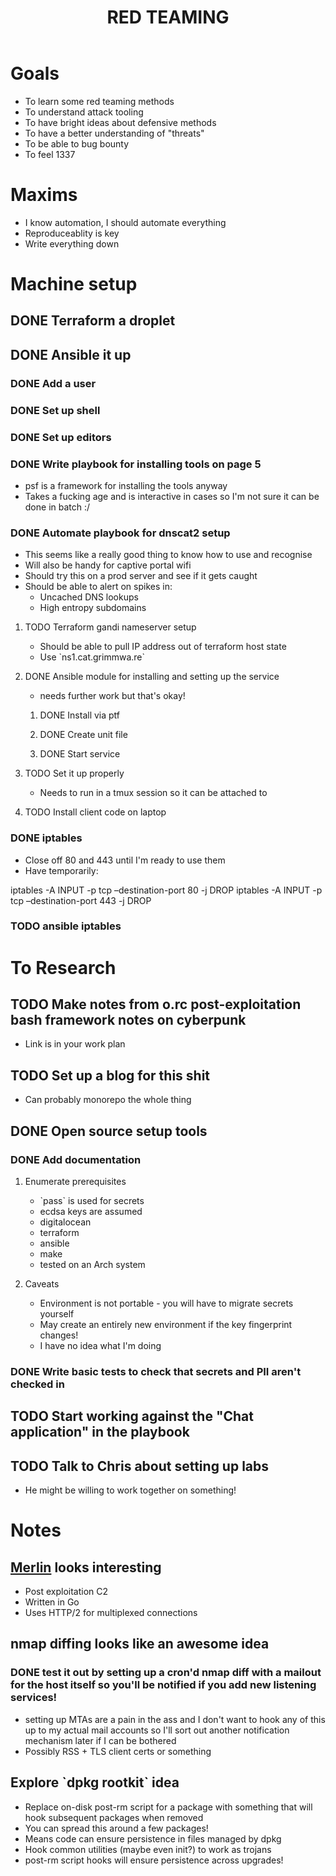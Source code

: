 #+TITLE: RED TEAMING
* Goals
+ To learn some red teaming methods
+ To understand attack tooling
+ To have bright ideas about defensive methods
+ To have a better understanding of "threats"
+ To be able to bug bounty
+ To feel 1337

* Maxims
- I know automation, I should automate everything
- Reproduceablity is key
- Write everything down

* Machine setup
** DONE Terraform a droplet
** DONE Ansible it up
*** DONE Add a user
*** DONE Set up shell
*** DONE Set up editors
*** DONE Write playbook for installing tools on page 5
- psf is a framework for installing the tools anyway
- Takes a fucking age and is interactive in cases so I'm not sure it can be done in batch :/
*** DONE Automate playbook for dnscat2 setup
- This seems like a really good thing to know how to use and recognise
- Will also be handy for captive portal wifi
- Should try this on a prod server and see if it gets caught
- Should be able to alert on spikes in:
  - Uncached DNS lookups
  - High entropy subdomains
**** TODO Terraform gandi nameserver setup
- Should be able to pull IP address out of terraform host state
- Use `ns1.cat.grimmwa.re`
**** DONE Ansible module for installing and setting up the service
- needs further work but that's okay!
***** DONE Install via ptf
***** DONE Create unit file
***** DONE Start service
**** TODO Set it up properly
- Needs to run in a tmux session so it can be attached to
**** TODO Install client code on laptop
*** DONE iptables
- Close off 80 and 443 until I'm ready to use them
- Have temporarily:
iptables -A INPUT -p tcp --destination-port 80 -j DROP
iptables -A INPUT -p tcp --destination-port 443 -j DROP
*** TODO ansible iptables

* To Research
** TODO Make notes from o.rc post-exploitation bash framework notes on cyberpunk
- Link is in your work plan
** TODO Set up a blog for this shit
- Can probably monorepo the whole thing
** DONE Open source setup tools
*** DONE Add documentation
**** Enumerate prerequisites
- `pass` is used for secrets
- ecdsa keys are assumed
- digitalocean
- terraform
- ansible
- make
- tested on an Arch system
**** Caveats
- Environment is not portable - you will have to migrate secrets yourself
- May create an entirely new environment if the key fingerprint changes!
- I have no idea what I'm doing
*** DONE Write basic tests to check that secrets and PII aren't checked in
** TODO Start working against the "Chat application" in the playbook
** TODO Talk to Chris about setting up labs
- He might be willing to work together on something!

* Notes
** [[https://github.com/Ne0nd0g/merlin][Merlin]] looks interesting
- Post exploitation C2
- Written in Go
- Uses HTTP/2 for multiplexed connections
** nmap diffing looks like an awesome idea
*** DONE test it out by setting up a cron'd nmap diff with a mailout for the host itself so you'll be notified if you add new listening services!
- setting up MTAs are a pain in the ass and I don't want to hook any of this up to my actual mail accounts so I'll sort out another notification mechanism later if I can be bothered
- Possibly RSS + TLS client certs or something
** Explore `dpkg rootkit` idea
- Replace on-disk post-rm script for a package with something that will hook subsequent packages when removed
- You can spread this around a few packages!
- Means code can ensure persistence in files managed by dpkg
- Hook common utilities (maybe even init?) to work as trojans
- post-rm script hooks will ensure persistence across upgrades!

